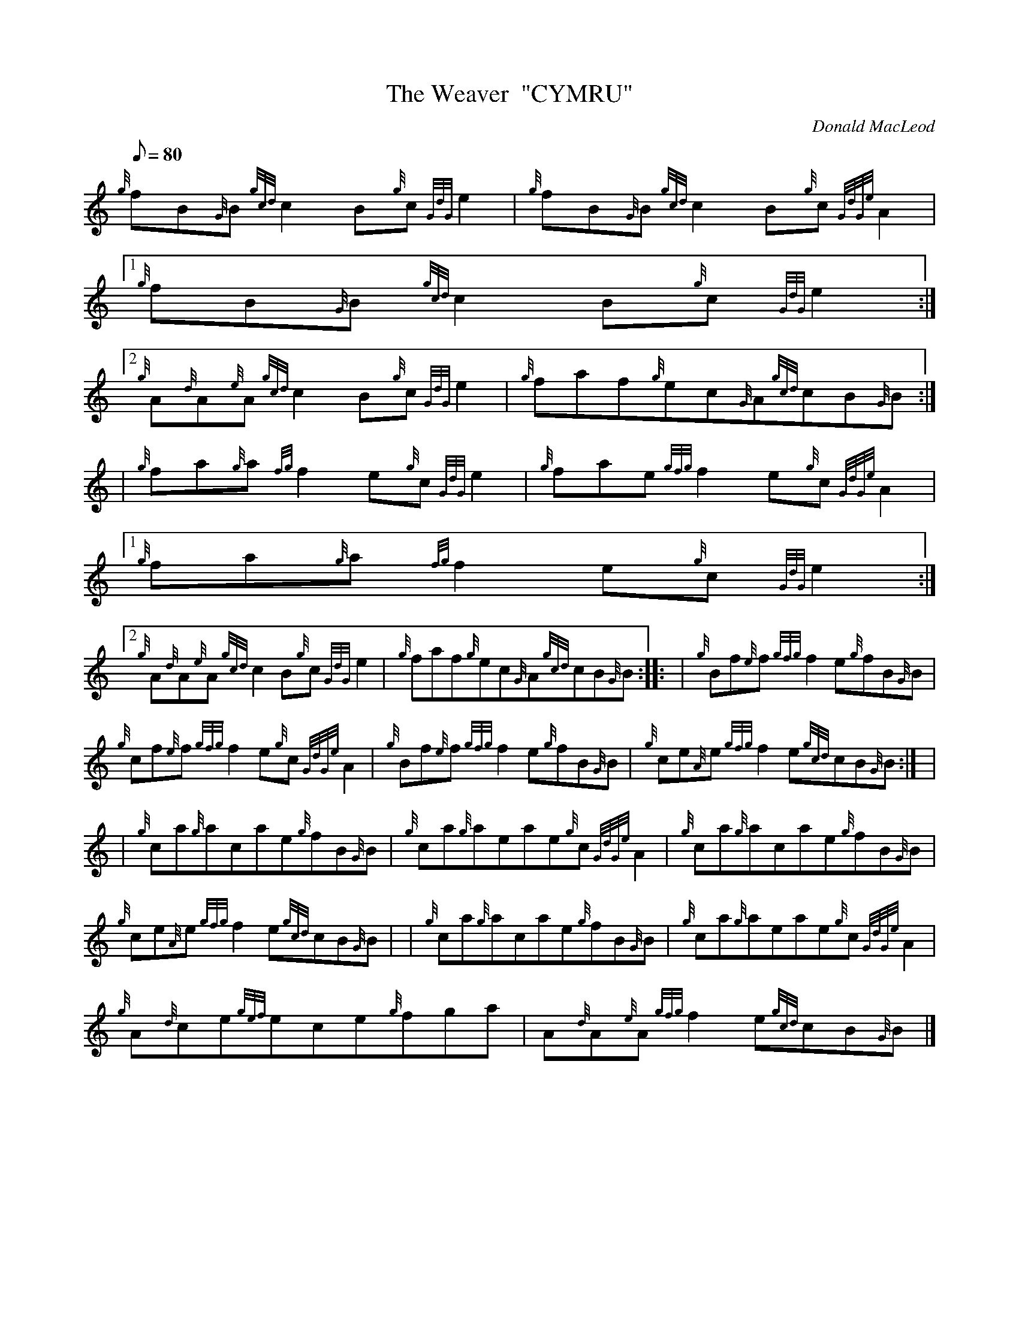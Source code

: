 X:1
T:The Weaver  "CYMRU"
M:C
L:1/8
Q:80
C:Donald MacLeod
S:Jig
K:HP
M:9/8  | \
{g}fB{G}B{gcd}c2B{g}c{GdG}e2 | \
{g}fB{G}B{gcd}c2B{g}c{GdGe}A2|1
{g}fB{G}B{gcd}c2B{g}c{GdG}e2:|2
{g}A{d}A{e}A{gcd}c2B{g}c{GdG}e2 | \
{g}faf{g}ec{G}A{gcd}cB{G}B ::
| {g}fa{g}a{fg}f2e{g}c{GdG}e2 | \
{g}fae{gfg}f2e{g}c{GdGe}A2|1
{g}fa{g}a{fg}f2e{g}c{GdG}e2:|2
{g}A{d}A{e}A{gcd}c2B{g}c{GdG}e2 | \
{g}faf{g}ec{G}A{gcd}cB{G}B :: \
| {g}Bf{e}f{gfg}f2e{g}fB{G}B |
{g}cf{e}f{gfg}f2e{g}c{GdGe}A2 | \
{g}Bf{e}f{gfg}f2e{g}fB{G}B | \
{g}ce{A}e{gfg}f2e{gcd}cB{G}B:| [ |
| {g}ca{g}acae{g}fB{G}B | \
{g}ca{g}aeae{g}c{GdGe}A2 | \
{g}ca{g}acae{g}fB{G}B |
{g}ce{A}e{gfg}f2e{gcd}cB{G}B | | \
{g}ca{g}acae{g}fB{G}B | \
{g}ca{g}aeae{g}c{GdGe}A2 |
{g}A{d}ce{gef}ece{g}fga | \
A{d}A{e}A{gfg}f2e{gcd}cB{G}B|]
